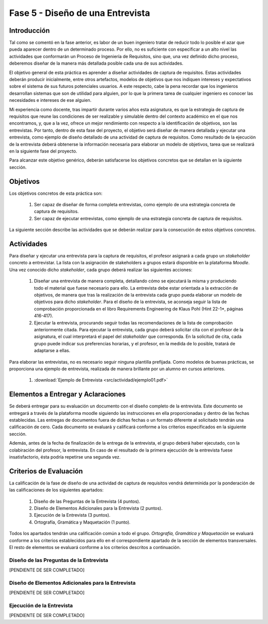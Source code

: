 ==================================
Fase 5 - Diseño de una Entrevista
==================================

Introducción
=============

Tal como se comentó en la fase anterior, es labor de un buen ingeniero tratar de reducir todo lo posible el azar que pueda aparecer dentro de un determinado proceso. Por ello, no es suficiente con especificar a un alto nivel las actividades que conformarán un Proceso de Ingeniería de Requisitos, sino que, una vez definido dicho proceso, deberemos diseñar de la manera más detallada posible cada una de sus actividades.

El objetivo general de esta práctica es aprender a diseñar actividades de captura de requisitos. Estas actividades deberán producir inicialmente, entre otros artefactos, modelos de objetivos que nos indiquen intereses y expectativos sobre el sistema de sus futuros potenciales usuarios. A este respecto, cabe la pena recordar que los ingenieros desarrollan sistemas que son de utilidad para alguien, por lo que la primera tarea de cualquier ingeniero es conocer las necesidades e intereses de ese alguien.

Mi experiencia como docente, tras impartir durante varios años esta asignatura, es que la estrategia de captura de requisitos que reune las condiciones de ser realizable y simulable dentro del contexto académico en el que nos encontramos, y, que a la vez, ofrece un mejor rendimiento con respecto a la identificación de objetivos, son las entrevistas.
Por tanto, dentro de esta fase del proyecto, el objetivo será diseñar de manera detallada y ejecutar una entrevista, como ejemplo de diseño detallado de una actividad de captura de requisitos. Como resultado de la ejecución de la entrevista deberá obtenerse la información necesaria para elaborar un modelo de objetivos, tarea que se realizará en la siguiente fase del proyecto.

Para alcanzar este objetivo genérico, deberán satisfacerse los objetivos concretos que se detallan en la siguiente sección.

Objetivos
==========

Los objetivos concretos de esta práctica son:

  #. Ser capaz de diseñar de forma completa entrevistas, como ejemplo de una estrategia concreta de captura de requisitos.
  #. Ser capaz de ejecutar entrevistas, como ejemplo de una estrategia concreta de captura de requisitos.

La siguiente sección describe las actividades que se deberán realizar para la consecución de estos objetivos concretos.

Actividades
============

Para diseñar y ejecutar una entrevista para la captura de requisitos, el profesor asignará a cada grupo un *stakeholder* concreto a entrevistar. La lista con la asignación de stakeholders a grupos estará disponible en la plataforma *Moodle*. Una vez conocido dicho *stakeholder*, cada grupo deberá realizar las siguientes acciones:

  #. Diseñar una entrevista de manera completa, detallando cómo se ejecutará la misma y produciendo todo el material que fuese necesario para ello. La entrevista debe estar orientada a la extracción de objetivos, de manera que tras la realización de la entrevista cada grupo pueda elaborar un modelo de objetivos para dicho *stakeholder*. Para el diseño de la entrevista, se aconseja seguir la lista de comprobación  proporcionada en el libro Requirements Engineering de Klaus Pohl (Hint 22-1*, páginas 416-417).
  #. Ejecutar la entrevista, procurando seguir todas las recomendaciones de la lista de comprobación anteriormente citada. Para ejecutar la entrevista, cada grupo deberá solicitar cita con el profesor de la asignatura, el cual interpretará el papel del *stakeholder* que corresponda. En la solicitud de cita, cada grupo puede indicar sus preferencias horarias, y el profesor, en la medida de lo posible, tratará de adaptarse a ellas.

Para elaborar las entrevistas, no es necesario seguir ninguna plantilla prefijada. Como modelos de buenas prácticas, se proporciona una ejemplo de entrevista, realizada de manera brillante por un alumno en cursos anteriores.

  #. :download:`Ejemplo de Entrevista <src/actividad/ejemplo01.pdf>`

Elementos a Entregar y Aclaraciones
====================================

Se deberá entregar para su evaluación un documento con el diseño completo de la entrevista. Este documento se entregará a través de la plataforma moodle siguiendo las instrucciones en ella proporcionadas y dentro de las fechas establecidas. Las entregas de documentos fuera de dichas fechas o un formato diferente al solicitado tendrán una calificación de cero. Cada documento se evaluará y calificará conforme a los criterios especificados en la siguiente sección.

Además, antes de la fecha de finalización de la entrega de la entrevista, el grupo deberá haber ejecutado, con la colabiración del profesor, la entrevista. En caso de el resultado de la primera ejecución de la entrevista fuese insatisfactorio, ésta podría repetirse una segunda vez.

Criterios de Evaluación
=========================

La calificación de la fase de diseño de una actividad de captura de requisitos vendrá determinida por la ponderación de las calificaciones de los siguientes apartados:

  #. Diseño de las Preguntas de la Entrevista (4 puntos).
  #. Diseño de Elementos Adicionales para la Entrevista (2 puntos).
  #. Ejecución de la Entrevista (3 puntos).
  #. Ortografía, Gramática y Maquetación (1 punto).

Todos los apartados tendrán una calificación común a todo el grupo. *Ortografía, Gramática y Maquetación* se evaluará conforme a los criterios establecidos para ello en el correspondiente apartado de la sección de elementos transversales. El resto de elementos se evaluará conforme a los criterios descritos a continuación.

Diseño de las Preguntas de la Entrevista
-----------------------------------------

[PENDIENTE DE SER COMPLETADO]

Diseño de Elementos Adicionales para la Entrevista
---------------------------------------------------

[PENDIENTE DE SER COMPLETADO]

Ejecución de la Entrevista
---------------------------

[PENDIENTE DE SER COMPLETADO]
